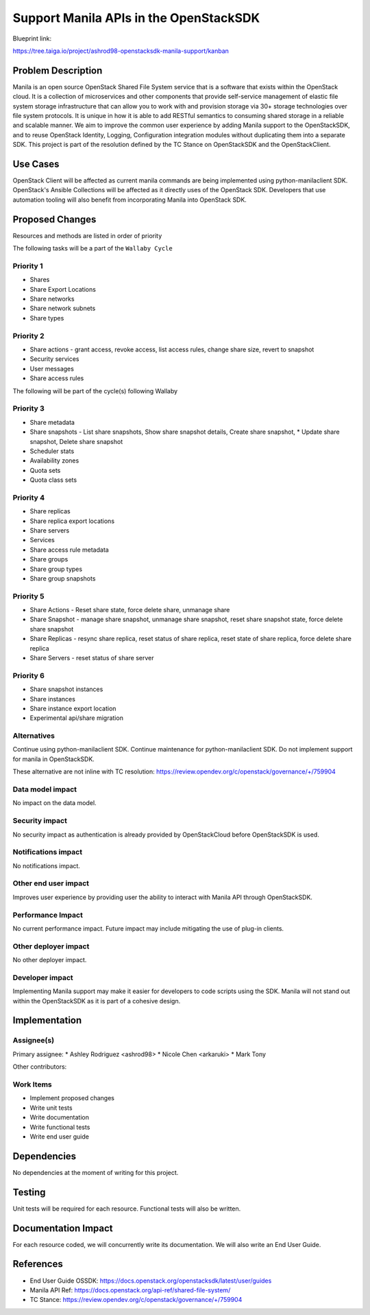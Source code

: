 =======================================
Support Manila APIs in the OpenStackSDK
=======================================

Blueprint link:

https://tree.taiga.io/project/ashrod98-openstacksdk-manila-support/kanban

Problem Description
===================

Manila is an open source OpenStack Shared File System service that is a software that exists within the OpenStack cloud. It is a collection of microservices and other components that provide self-service management of elastic file system storage infrastructure that can allow you to work with and provision storage via 30+ storage technologies over file system protocols. It is unique in how it is able to add RESTful semantics to consuming shared storage in a reliable and scalable manner.
We aim to improve the common user experience by adding Manila support to the OpenStackSDK, and to reuse OpenStack Identity, Logging, Configuration integration modules without duplicating them into a separate SDK.
This project is part of the resolution defined by the TC Stance on OpenStackSDK and the OpenStackClient.

Use Cases
=========

OpenStack Client will be affected as current manila commands are being implemented using python-manilaclient SDK.
OpenStack's Ansible Collections will be affected as it directly uses of the OpenStack SDK.
Developers that use automation tooling will also benefit from incorporating Manila into OpenStack SDK.

Proposed Changes
================

Resources and methods are listed in order of priority


The following tasks will be a part of the ``Wallaby Cycle``


Priority 1
------------

* Shares
* Share Export Locations
* Share networks
* Share network subnets
* Share types

Priority 2
------------

* Share actions - grant access, revoke access, list access rules, change share size, revert to snapshot
* Security services
* User messages
* Share access rules


The following will be part of the cycle(s) following Wallaby

Priority 3
------------

* Share metadata
* Share snapshots - List share snapshots, Show share snapshot details, Create share snapshot, * Update share snapshot, Delete share snapshot
* Scheduler stats
* Availability zones
* Quota sets
* Quota class sets

Priority 4
------------

* Share replicas
* Share replica export locations
* Share servers
* Services
* Share access rule metadata
* Share groups
* Share group types
* Share group snapshots

Priority 5
------------

* Share Actions - Reset share state, force delete share, unmanage share
* Share Snapshot - manage share snapshot, unmanage share snapshot, reset share snapshot state, force delete share snapshot
* Share Replicas - resync share replica, reset status of share replica, reset state of share replica, force delete share replica
* Share Servers - reset status of share server

Priority 6
------------

* Share snapshot instances
* Share instances
* Share instance export location
* Experimental api/share migration


Alternatives
---------------

Continue using python-manilaclient SDK.
Continue maintenance for python-manilaclient SDK.
Do not implement support for manila in OpenStackSDK.

These alternative are not inline with TC resolution:
https://review.opendev.org/c/openstack/governance/+/759904

Data model impact
--------------------------

No impact on the data model.

Security impact
---------------------

No security impact as authentication is already provided by OpenStackCloud before OpenStackSDK is used.

Notifications impact
---------------------------

No notifications impact.

Other end user impact
------------------------------

Improves user experience by providing user the ability to interact with Manila API through OpenStackSDK.

Performance Impact
----------------------------

No current performance impact. Future impact may include mitigating the use of plug-in clients.

Other deployer impact
-----------------------------

No other deployer impact.

Developer impact
------------------------
Implementing Manila support may make it easier for developers to code scripts using the SDK.
Manila will not stand out within the OpenStackSDK as it is part of a cohesive design.

Implementation
==============

Assignee(s)
----------------

Primary assignee:
* Ashley Rodriguez <ashrod98>
* Nicole Chen  <arkaruki>
* Mark Tony

Other contributors:


Work Items
----------------

* Implement proposed changes
* Write unit tests
* Write documentation
* Write functional tests
* Write end user guide

Dependencies
============

No dependencies at the moment of writing for this project.

Testing
=======

Unit tests will be required for each resource.
Functional tests will also be written.

Documentation Impact
====================

For each resource coded, we will concurrently write its documentation.
We will also write an End User Guide.

References
==========

* End User Guide OSSDK: https://docs.openstack.org/openstacksdk/latest/user/guides
* Manila API Ref: https://docs.openstack.org/api-ref/shared-file-system/
* TC Stance: https://review.opendev.org/c/openstack/governance/+/759904

